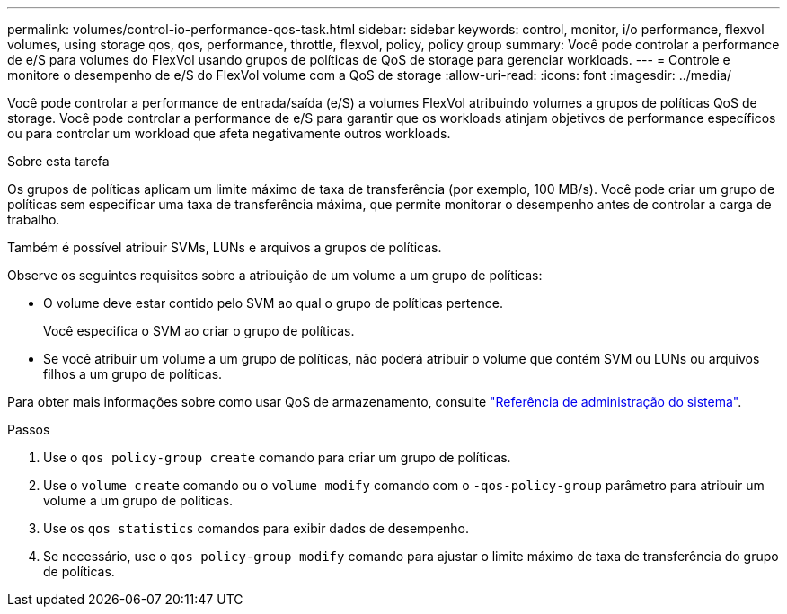 ---
permalink: volumes/control-io-performance-qos-task.html 
sidebar: sidebar 
keywords: control, monitor, i/o performance, flexvol volumes, using storage qos, qos, performance, throttle, flexvol, policy, policy group 
summary: Você pode controlar a performance de e/S para volumes do FlexVol usando grupos de políticas de QoS de storage para gerenciar workloads. 
---
= Controle e monitore o desempenho de e/S do FlexVol volume com a QoS de storage
:allow-uri-read: 
:icons: font
:imagesdir: ../media/


[role="lead"]
Você pode controlar a performance de entrada/saída (e/S) a volumes FlexVol atribuindo volumes a grupos de políticas QoS de storage. Você pode controlar a performance de e/S para garantir que os workloads atinjam objetivos de performance específicos ou para controlar um workload que afeta negativamente outros workloads.

.Sobre esta tarefa
Os grupos de políticas aplicam um limite máximo de taxa de transferência (por exemplo, 100 MB/s). Você pode criar um grupo de políticas sem especificar uma taxa de transferência máxima, que permite monitorar o desempenho antes de controlar a carga de trabalho.

Também é possível atribuir SVMs, LUNs e arquivos a grupos de políticas.

Observe os seguintes requisitos sobre a atribuição de um volume a um grupo de políticas:

* O volume deve estar contido pelo SVM ao qual o grupo de políticas pertence.
+
Você especifica o SVM ao criar o grupo de políticas.

* Se você atribuir um volume a um grupo de políticas, não poderá atribuir o volume que contém SVM ou LUNs ou arquivos filhos a um grupo de políticas.


Para obter mais informações sobre como usar QoS de armazenamento, consulte link:../system-admin/index.html["Referência de administração do sistema"].

.Passos
. Use o `qos policy-group create` comando para criar um grupo de políticas.
. Use o `volume create` comando ou o `volume modify` comando com o `-qos-policy-group` parâmetro para atribuir um volume a um grupo de políticas.
. Use os `qos statistics` comandos para exibir dados de desempenho.
. Se necessário, use o `qos policy-group modify` comando para ajustar o limite máximo de taxa de transferência do grupo de políticas.

